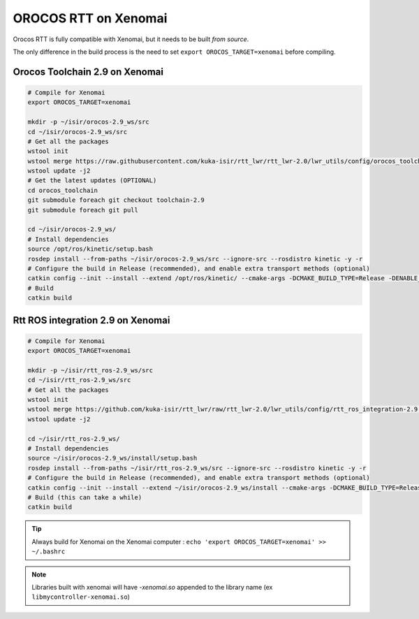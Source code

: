OROCOS RTT on Xenomai
=====================

Orocos RTT is fully compatible with Xenomai, but it needs to be built *from source*.

The only difference in the build process is the need to set ``export OROCOS_TARGET=xenomai`` before compiling.

Orocos Toolchain 2.9 on Xenomai
-------------------------------

.. code-block:: bash

    # Compile for Xenomai
    export OROCOS_TARGET=xenomai

    mkdir -p ~/isir/orocos-2.9_ws/src
    cd ~/isir/orocos-2.9_ws/src
    # Get all the packages
    wstool init
    wstool merge https://raw.githubusercontent.com/kuka-isir/rtt_lwr/rtt_lwr-2.0/lwr_utils/config/orocos_toolchain-2.9.rosinstall
    wstool update -j2
    # Get the latest updates (OPTIONAL)
    cd orocos_toolchain
    git submodule foreach git checkout toolchain-2.9
    git submodule foreach git pull

    cd ~/isir/orocos-2.9_ws/
    # Install dependencies
    source /opt/ros/kinetic/setup.bash
    rosdep install --from-paths ~/isir/orocos-2.9_ws/src --ignore-src --rosdistro kinetic -y -r
    # Configure the build in Release (recommended), and enable extra transport methods (optional)
    catkin config --init --install --extend /opt/ros/kinetic/ --cmake-args -DCMAKE_BUILD_TYPE=Release -DENABLE_MQ=ON -DENABLE_CORBA=ON -DCORBA_IMPLEMENTATION=OMNIORB
    # Build
    catkin build

Rtt ROS integration 2.9 on Xenomai
----------------------------------

.. code-block:: bash

    # Compile for Xenomai
    export OROCOS_TARGET=xenomai

    mkdir -p ~/isir/rtt_ros-2.9_ws/src
    cd ~/isir/rtt_ros-2.9_ws/src
    # Get all the packages
    wstool init
    wstool merge https://github.com/kuka-isir/rtt_lwr/raw/rtt_lwr-2.0/lwr_utils/config/rtt_ros_integration-2.9.rosinstall
    wstool update -j2

    cd ~/isir/rtt_ros-2.9_ws/
    # Install dependencies
    source ~/isir/orocos-2.9_ws/install/setup.bash
    rosdep install --from-paths ~/isir/rtt_ros-2.9_ws/src --ignore-src --rosdistro kinetic -y -r
    # Configure the build in Release (recommended), and enable extra transport methods (optional)
    catkin config --init --install --extend ~/isir/orocos-2.9_ws/install --cmake-args -DCMAKE_BUILD_TYPE=Release -DENABLE_MQ=ON -DENABLE_CORBA=ON -DCORBA_IMPLEMENTATION=OMNIORB
    # Build (this can take a while)
    catkin build

.. tip::

    Always build for Xenomai on the Xenomai computer :
    ``echo 'export OROCOS_TARGET=xenomai' >> ~/.bashrc``

.. note::

    Libraries built with xenomai will have *-xenomai.so* appended to the library name (ex ``libmycontroller-xenomai.so``)
